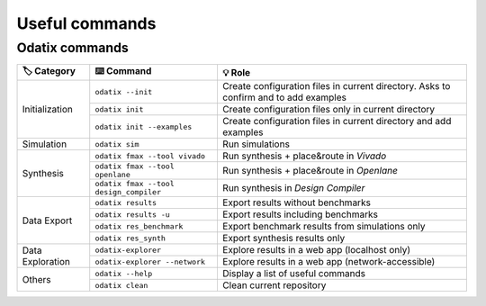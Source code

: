 Useful commands
===============

Odatix commands
---------------

+-------------------+-------------------------------------------+--------------------------------------------------------------------+
| 🏷️ Category       | ⌨️ Command                                | 💡 Role                                                            |
+===================+===========================================+====================================================================+
| Initialization    | ``odatix --init``                         | Create configuration files in current directory.                   |
|                   |                                           | Asks to confirm and to add examples                                |
|                   +-------------------------------------------+--------------------------------------------------------------------+
|                   | ``odatix init``                           | Create configuration files only in current directory               |
|                   +-------------------------------------------+--------------------------------------------------------------------+
|                   | ``odatix init --examples``                | Create configuration files in current directory and add examples   |
+-------------------+-------------------------------------------+--------------------------------------------------------------------+
| Simulation        | ``odatix sim``                            | Run simulations                                                    |
+-------------------+-------------------------------------------+--------------------------------------------------------------------+
| Synthesis         | ``odatix fmax --tool vivado``             | Run synthesis + place&route in *Vivado*                            |
|                   +-------------------------------------------+--------------------------------------------------------------------+
|                   | ``odatix fmax --tool openlane``           | Run synthesis + place&route in *Openlane*                          |
|                   +-------------------------------------------+--------------------------------------------------------------------+
|                   | ``odatix fmax --tool design_compiler``    | Run synthesis in *Design Compiler*                                 |
+-------------------+-------------------------------------------+--------------------------------------------------------------------+
| Data Export       | ``odatix results``                        | Export results without benchmarks                                  |
|                   +-------------------------------------------+--------------------------------------------------------------------+
|                   | ``odatix results -u``                     | Export results including benchmarks                                |
|                   +-------------------------------------------+--------------------------------------------------------------------+
|                   | ``odatix res_benchmark``                  | Export benchmark results from simulations only                     |
|                   +-------------------------------------------+--------------------------------------------------------------------+
|                   | ``odatix res_synth``                      | Export synthesis results only                                      |
+-------------------+-------------------------------------------+--------------------------------------------------------------------+
| Data Exploration  | ``odatix-explorer``                       | Explore results in a web app (localhost only)                      |
|                   +-------------------------------------------+--------------------------------------------------------------------+
|                   | ``odatix-explorer --network``             | Explore results in a web app (network-accessible)                  |
+-------------------+-------------------------------------------+--------------------------------------------------------------------+
| Others            | ``odatix --help``                         | Display a list of useful commands                                  |
|                   +-------------------------------------------+--------------------------------------------------------------------+
|                   | ``odatix clean``                          | Clean current repository                                           |
+-------------------+-------------------------------------------+--------------------------------------------------------------------+

